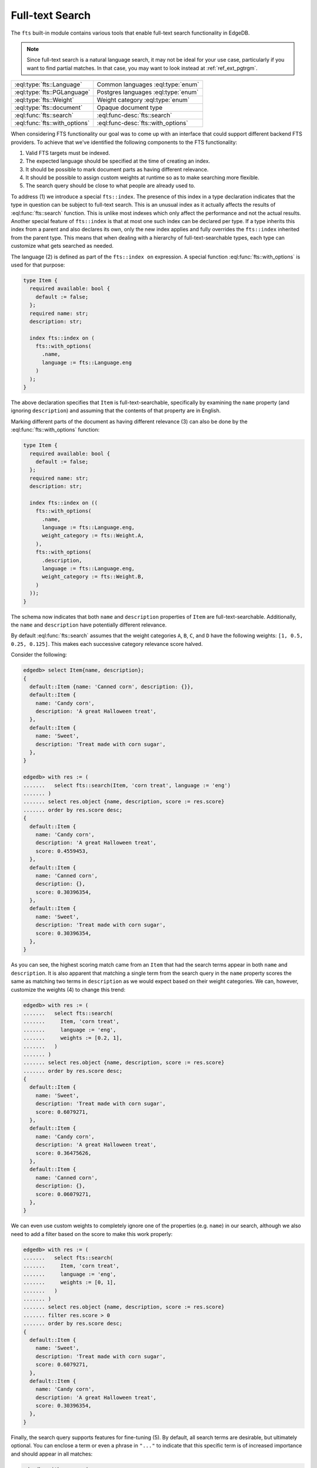 .. _ref_std_fts:

.. versionadded:: 4.0

================
Full-text Search
================

The ``fts`` built-in module contains various tools that enable full-text
search functionality in EdgeDB.

.. note::

    Since full-text search is a natural language search, it may not be ideal
    for your use case, particularly if you want to find partial matches. In
    that case, you may want to look instead at :ref:`ref_ext_pgtrgm`.

.. list-table::
    :class: funcoptable

    * - :eql:type:`fts::Language`
      - Common languages :eql:type:`enum`

    * - :eql:type:`fts::PGLanguage`
      - Postgres languages :eql:type:`enum`

    * - :eql:type:`fts::Weight`
      - Weight category :eql:type:`enum`

    * - :eql:type:`fts::document`
      - Opaque document type

    * - :eql:func:`fts::search`
      - :eql:func-desc:`fts::search`

    * - :eql:func:`fts::with_options`
      - :eql:func-desc:`fts::with_options`

When considering FTS functionality our goal was to come up with an interface
that could support different backend FTS providers. To achieve that we've
identified the following components to the FTS functionality:

1) Valid FTS targets must be indexed.
2) The expected language should be specified at the time of creating an index.
3) It should be possible to mark document parts as having different relevance.
4) It should be possible to assign custom weights at runtime so as to make
   searching more flexible.
5) The search query should be close to what people are already used to.

To address (1) we introduce a special ``fts::index``. The presence of this
index in a type declaration indicates that the type in question can be subject
to full-text search. This is an unusual index as it actually affects the
results of :eql:func:`fts::search` function. This is unlike most indexes which
only affect the performance and not the actual results. Another special
feature of ``fts::index`` is that at most one such index can be declared per
type. If a type inherits this index from a parent and also declares its own,
only the new index applies and fully overrides the ``fts::index`` inherited
from the parent type. This means that when dealing with a hierarchy of
full-text-searchable types, each type can customize what gets searched as
needed.

The language (2) is defined as part of the ``fts::index on`` expression. A
special function :eql:func:`fts::with_options` is used for that purpose:

.. code-block:: sdl

    type Item {
      required available: bool {
        default := false;
      };
      required name: str;
      description: str;

      index fts::index on (
        fts::with_options(
          .name,
          language := fts::Language.eng
        )
      );
    }

The above declaration specifies that ``Item`` is full-text-searchable,
specifically by examining the ``name`` property (and ignoring ``description``)
and assuming that the contents of that property are in English.

Marking different parts of the document as having different relevance (3) can
also be done by the :eql:func:`fts::with_options` function:

.. code-block:: sdl

    type Item {
      required available: bool {
        default := false;
      };
      required name: str;
      description: str;

      index fts::index on ((
        fts::with_options(
          .name,
          language := fts::Language.eng,
          weight_category := fts::Weight.A,
        ),
        fts::with_options(
          .description,
          language := fts::Language.eng,
          weight_category := fts::Weight.B,
        )
      ));
    }

The schema now indicates that both ``name`` and ``description`` properties of
``Item`` are full-text-searchable. Additionally, the ``name`` and
``description`` have potentially different relevance.

By default :eql:func:`fts::search` assumes that the weight categories ``A``,
``B``, ``C``, and ``D`` have the following weights: ``[1, 0.5, 0.25, 0.125]``.
This makes each successive category relevance score halved.

Consider the following:

.. code-block:: edgeql-repl

    edgedb> select Item{name, description};
    {
      default::Item {name: 'Canned corn', description: {}},
      default::Item {
        name: 'Candy corn',
        description: 'A great Halloween treat',
      },
      default::Item {
        name: 'Sweet',
        description: 'Treat made with corn sugar',
      },
    }

    edgedb> with res := (
    .......   select fts::search(Item, 'corn treat', language := 'eng')
    ....... )
    ....... select res.object {name, description, score := res.score}
    ....... order by res.score desc;
    {
      default::Item {
        name: 'Candy corn',
        description: 'A great Halloween treat',
        score: 0.4559453,
      },
      default::Item {
        name: 'Canned corn',
        description: {},
        score: 0.30396354,
      },
      default::Item {
        name: 'Sweet',
        description: 'Treat made with corn sugar',
        score: 0.30396354,
      },
    }

As you can see, the highest scoring match came from an ``Item`` that had the
search terms appear in both ``name`` and ``description``. It is also apparent
that matching a single term from the search query in the ``name`` property
scores the same as matching two terms in ``description`` as we would expect
based on their weight categories. We can, however, customize the weights (4)
to change this trend:

.. code-block:: edgeql-repl

    edgedb> with res := (
    .......   select fts::search(
    .......     Item, 'corn treat',
    .......     language := 'eng',
    .......     weights := [0.2, 1],
    .......   )
    ....... )
    ....... select res.object {name, description, score := res.score}
    ....... order by res.score desc;
    {
      default::Item {
        name: 'Sweet',
        description: 'Treat made with corn sugar',
        score: 0.6079271,
      },
      default::Item {
        name: 'Candy corn',
        description: 'A great Halloween treat',
        score: 0.36475626,
      },
      default::Item {
        name: 'Canned corn',
        description: {},
        score: 0.06079271,
      },
    }

We can even use custom weights to completely ignore one of the properties
(e.g. ``name``) in our search, although we also need to add a filter based on
the score to make this work properly:

.. code-block:: edgeql-repl

    edgedb> with res := (
    .......   select fts::search(
    .......     Item, 'corn treat',
    .......     language := 'eng',
    .......     weights := [0, 1],
    .......   )
    ....... )
    ....... select res.object {name, description, score := res.score}
    ....... filter res.score > 0
    ....... order by res.score desc;
    {
      default::Item {
        name: 'Sweet',
        description: 'Treat made with corn sugar',
        score: 0.6079271,
      },
      default::Item {
        name: 'Candy corn',
        description: 'A great Halloween treat',
        score: 0.30396354,
      },
    }

Finally, the search query supports features for fine-tuning (5). By default,
all search terms are desirable, but ultimately optional. You can enclose a
term or even a phrase in ``"..."`` to indicate that this specific term is of
increased importance and should appear in all matches:

.. code-block:: edgeql-repl

    edgedb> with res := (
    .......   select fts::search(
    .......     Item, '"corn sugar"',
    .......     language := 'eng',
    .......   )
    ....... )
    ....... select res.object {name, description, score := res.score}
    ....... order by res.score desc;
    {
      default::Item {
        name: 'Sweet',
        description: 'Treat made with corn sugar',
        score: 0.4955161,
      },
    }

Only one ``Item`` contains the phrase "corn sugar" and incomplete matches are
omitted.

The search query can also use ``AND`` (using upper-case to indicate that it is
a query modifier and not part of the query) to indicate whether terms are
required or optional:

.. code-block:: edgeql-repl

    edgedb> with res := (
    .......   select fts::search(
    .......     Item, 'sweet AND treat',
    .......     language := 'eng',
    .......   )
    ....... )
    ....... select res.object {name, description, score := res.score}
    ....... order by res.score desc;
    {
      default::Item {
        name: 'Sweet',
        description: 'Treat made with corn sugar',
        score: 0.70076555,
      },
    }

Adding a ``!`` in front of a search term marks it as something that
the matching object *must not* contain:

.. code-block:: edgeql-repl

    edgedb> with res := (
    .......   select fts::search(
    .......     Item, '!treat',
    .......     language := 'eng',
    .......   )
    ....... )
    ....... select res.object {name, description, score := res.score}
    ....... order by res.score desc;
    {
      default::Item {
        name: 'Canned corn',
        description: {},
        score: 0,
      },
    }

.. note::

    EdgeDB 4.0 only supports Postgres full-text search backend. Support for
    other backends is still in development.

----------


.. eql:type:: fts::Language

    An :eql:type:`enum` for representing commonly supported languages.

    When indexing an object for full-text search it is important to specify
    the expected language by :eql:func:`fts::with_options` function. This
    particular :eql:type:`enum` represents languages that are common across
    several possible [future] backend implementations and thus are "safe" even
    if the backend implementation switches from one of the options to another.
    This generic enum is the recommended way of specifying the language.

    The following `ISO 639-3 <iso639_>`_ language identifiers are available:
    ``ara``, ``hye``, ``eus``, ``cat``, ``dan``, ``nld``, ``eng``, ``fin``,
    ``fra``, ``deu``, ``ell``, ``hin``, ``hun``, ``ind``, ``gle``, ``ita``,
    ``nor``, ``por``, ``ron``, ``rus``, ``spa``, ``swe``, ``tur``.

----------


.. eql:type:: fts::PGLanguage

    An :eql:type:`enum` for representing languages supported by PostgreSQL.

    When indexing an object for full-text search it is important to specify
    the expected language by :eql:func:`fts::with_options` function. This
    particular :eql:type:`enum` represents languages that are available in
    PostgreSQL implementation of full-text search.

    The following `ISO 639-3 <iso639_>`_ language identifiers are available:
    ``ara``, ``hye``, ``eus``, ``cat``, ``dan``, ``nld``, ``eng``, ``fin``,
    ``fra``, ``deu``, ``ell``, ``hin``, ``hun``, ``ind``, ``gle``, ``ita``,
    ``lit``, ``npi``, ``nor``, ``por``, ``ron``, ``rus``, ``srp``, ``spa``,
    ``swe``, ``tam``, ``tur``, ``yid``.

    Additionally, the ``xxx_simple`` identifier is also available to represent
    the ``pg_catalog.simple`` language setting.

    Unless you need some particular language setting that is not available in
    the :eql:type:`fts::Language`, it is recommended that you use the more
    general lanuguage enum instead.


----------


.. eql:type:: fts::Weight

    An :eql:type:`enum` for representing weight categories.

    When indexing an object for full-text search different properties of this
    object may have different significance. To account for that, they can be
    assigned different weight categories by using
    :eql:func:`fts::with_options` function. There are four available weight
    categories: ``A``, ``B``, ``C``, or ``D``.


----------


.. eql:type:: fts::document

    An opaque transient type used in ``fts::index``.

    This type is technically what the ``fts::index`` expects as a valid ``on``
    expression. It cannot be directly instantiated and can only be produced as
    the result of applying the special :eql:func:`fts::with_options` function.
    Thus this type only appears in full-text search index definitions and
    cannot appear as either a property type or anywhere in regular queries.


------------


.. eql:function:: fts::search( \
                    object: anyobject, \
                    query: str, \
                    named only language: str = <str>fts::Language.eng, \
                    named only weights: optional array<float64> = {}, \
                  ) -> optional tuple<object: anyobject, score: float32>

    Perform full-text search on a target object.

    This function applies the search ``query`` to the specified object. If a
    match is found, the result will consist of a tuple with the matched
    ``object`` and the corresponding ``score``. A higher ``score`` indicates a
    better match. In case no match is found, the function will return an empty
    set ``{}``. Likewise, ``{}`` is returned if the ``object`` has no
    ``fts::index`` defined for it.

    The ``language`` parameter can be specified in order to match the expected
    indexed language. In case of mismatch there is a big chance that the query
    will not produce the expected results.

    The optional ``weights`` parameter can be passed in order to provide
    custom weights to the different weight groups. By default, the weights are
    ``[1, 0.5, 0.25, 0.125]`` representing groups of diminishing significance.


------------


.. eql:function:: fts::with_options( \
                    text: str, \
                    NAMED ONLY language: anyenum, \
                    NAMED ONLY weight_category: optional fts::Weight = \
                    fts::Weight.A, \
                  ) -> fts::document

    Assign language and weight category to a document portion.

    This is a special function that can only appear inside ``fts::index``
    expressions.

    The ``text`` expression specifies the portion of the document that will be
    indexed and available for full-text search.

    The ``language`` parameter specifies the expected language of the ``text``
    expression. This affects how the index accounts for grammatical variants
    of a given word (e.g. how plural and singular forms are determined, etc.).

    The ``weight_category`` parameter assigns one of four available weight
    categories to the ``text`` expression: ``A``, ``B``, ``C``, or ``D``. By
    themselves, the categories simply group together portions of the document
    so that these groups can be ascribed different significance by the
    :eql:func:`fts::search` function. By default it is assumed that each
    successive category is half as significant as the previous, starting with
    ``A`` as the most significant. However, these default weights can be
    overridden when making a call to :eql:func:`fts::search`.


.. _iso639: https://iso639-3.sil.org/code_tables/639/data